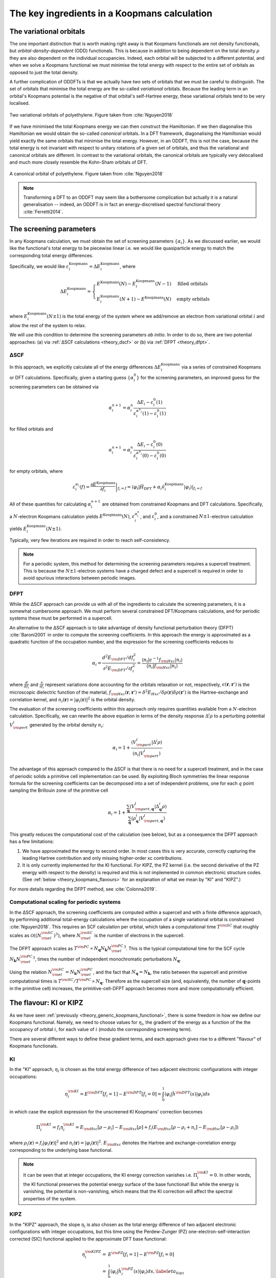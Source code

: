 .. _theory_ingredients:

The key ingredients in a Koopmans calculation
=============================================

.. _theory_vorbs_vs_corbs:

The variational orbitals
------------------------
The one important distinction that is worth making right away is that Koopmans functionals are not density functionals, but *orbital-density-dependent* (ODD) functionals. This is because in addition to being dependent on the total density :math:`\rho` they are also dependent on the individual occupancies. Indeed, each orbital will be subjected to a different potential, and when we solve a Koopmans functional we must minimise the total energy with respect to the entire set of orbitals as opposed to just the total density.

A further complication of ODDFTs is that we actually have *two* sets of orbitals that we must be careful to distinguish. The set of orbitals that minimise the total energy are the so-called *variational* orbitals. Because the leading term in an orbital's Koopmans potential is the negative of that orbital's self-Hartree energy, these variational orbitals tend to be very localised.

.. figure:: figures/fig_nguyen_variational_orbital.png
   :width: 400
   :align: center
   :alt: Two variational orbitals of polyethylene

   Two variational orbitals of polyethylene. Figure taken from :cite:`Nguyen2018`

If we have minimised the total Koopmans energy we can then construct the Hamiltonian. If we then diagonalise this Hamiltonian we would obtain the so-called *canonical* orbitals. In a DFT framework, diagonalising the Hamiltonian would yield exactly the same orbitals that minimise the total energy. However, in an ODDFT, this is not the case, because the total energy is not invariant with respect to unitary rotations of a given set of orbitals, and thus the variational and canonical orbitals are different. In contrast to the variational orbitals, the canonical orbitals are typically very delocalised and much more closely resemble the Kohn-Sham orbitals of DFT. 

.. figure:: figures/fig_nguyen_canonical_orbital.png
   :width: 400
   :align: center
   :alt: a canonical orbital of polyethylene

   A canonical orbital of polyethylene. Figure taken from :cite:`Nguyen2018`

.. note::

   Transforming a DFT to an ODDFT may seem like a bothersome complication but actually it is a natural generalisation -- indeed, an ODDFT is in fact an energy-discretised spectral functional theory :cite:`Ferretti2014`.

.. _theory_screening:

The screening parameters
------------------------

In any Koopmans calculation, we must obtain the set of screening parameters :math:`\{\alpha_i\}`. As we discussed earlier, we would like the functional's total energy to be piecewise linear i.e. we would like quasiparticle energy to match the corresponding total energy differences.

Specifically, we would like :math:`\varepsilon^\text{Koopmans}_i = \Delta E^\text{Koopmans}_i`, where

.. math::

   \Delta E^\text{Koopmans}_i =
   \begin{cases}
      E^\text{Koopmans}(N) - E^\text{Koopmans}_i(N-1)
      & \text{filled orbitals}\\
      E^\text{Koopmans}_i(N+1) - E^\text{Koopmans}(N)
      & \text{empty orbitals}
   \end{cases}

where :math:`E^\text{Koopmans}_i(N\pm1)` is the total energy of the system where we add/remove an electron from variational orbital :math:`i` and allow the rest of the system to relax.

We will use this condition to determine the screening parameters `ab initio`. In order to do so, there are two potential approaches: (a) via :ref:`ΔSCF calculations <theory_dscf>` or (b) via :ref:`DFPT <theory_dfpt>`.

.. _theory_dscf:

ΔSCF
^^^^

In this approach, we explicitly calculate all of the energy differences :math:`\Delta E_i^\text{Koopmans}` via a series of constrained Koopmans or DFT calculations. Specifically, given a starting guess :math:`\{\alpha^0_i\}` for the screening parameters, an improved guess for the screening parameters can be obtained via

.. math::

   \alpha^{n+1}_i =
   \alpha^n_i \frac{\Delta E_i - \varepsilon_{i}^0(1)}{\varepsilon_{i}^{\alpha^n_i}(1) - \varepsilon_{i}^0(1)}

for filled orbitals and

.. math::

   \alpha^{n+1}_i =
   \alpha^n_i \frac{\Delta E_i - \varepsilon_{i}^0(0)}{\varepsilon_{i}^{\alpha^n_i}(0) - \varepsilon_{i}^0(0)}

for empty orbitals, where

.. math::

   \varepsilon_{i}^{\alpha_i}(f) = \left.\frac{\partial E^\text{Koopmans}}{\partial f_i}\right|_{f_i = f} = \left.\langle \varphi_i|\hat H_\text{DFT} + \alpha_i \hat v_i^\mathrm{Koopmans}|\varphi_i \rangle\right|_{f_i = f}

All of these quantities for calculating :math:`\alpha^{n+1}_i` are obtained from constrained Koopmans and DFT calculations. Specifically, a :math:`N`-electron Koopmans calculation yields :math:`E^\text{Koopmans}(N)`, :math:`\varepsilon^{\alpha_i^n}_i`, and :math:`\varepsilon^{0}_i`, and a constrained :math:`N \pm 1`-electron calculation yields :math:`E^\text{Koopmans}_i(N \pm 1)`.

Typically, very few iterations are required in order to reach self-consistency.

.. note::

   For a periodic system, this method for determining the screening parameters requires a supercell treatment. This is because the :math:`N \pm 1`-electron systems have a charged defect and a supercell is required in order to avoid spurious interactions between periodic images.

.. _theory_dfpt:

DFPT
^^^^
While the ΔSCF approach can provide us with all of the ingredients to calculate the screening parameters, it is a somewhat cumbersome approach. We must perform several constrained DFT/Koopmans calculations, and for periodic systems these must be performed in a supercell.

An alternative to the ΔSCF approach is to take advantage of density functional perturbation theory (DFPT) :cite:`Baroni2001` in order to compute the screening coefficients. In this approach the energy is approximated as a quadratic function of the occupation number, and the expression for the screening coefficients reduces to

.. math::  \alpha_i = \frac{d^2E_{\rm DFT}/df_i^2}{\partial^2 E_{\rm DFT}/\partial f_i^2} = \frac{\langle n_i | \epsilon^{-1} f_{\rm Hxc} | n_i \rangle}{\langle n_i | f_{\rm Hxc} | n_i \rangle} 

where :math:`\frac{d}{df_i}` and :math:`\frac{\partial}{\partial f_i}` represent variations done accounting for the orbitals relaxation or not, respectively, :math:`\epsilon(\mathbf{r},\mathbf{r}')` is the microscopic dielectric function of the material, :math:`f_{\rm Hxc}(\mathbf{r},\mathbf{r}') = \delta^2 E_{Hxc}/ \delta \rho(\mathbf{r})\delta \rho(\mathbf{r}')` is the Hartree-exchange and correlation kernel, and :math:`n_i(\mathbf{r})=|\varphi_i(\mathbf{r})|^2` is the orbital density.

The evaluation of the screening coefficients within this approach only requires quantities available from a :math:`N`-electron calculation. Specifically, we can rewrite the above equation in terms of the density response :math:`\Delta^i \rho` to a perturbing potential :math:`V^i_{\rm pert}` generated by the orbital density :math:`n_i`:

.. math::
   
   \alpha_i = 1 + \frac{\langle V^{i}_{\rm pert} | \Delta^{i} \rho \rangle}{\langle n_{i} | V^{i}_{\rm pert} \rangle}

The advantage of this approach compared to the ΔSCF is that there is no need for a supercell treatment, and in the case of periodic solids a primitive cell implementation can be used. By exploiting Bloch symmetries the linear response formula for the screening coefficients can be decomposed into a set of independent problems, one for each :math:`q` point sampling the Brillouin zone of the primitive cell

.. math::  \alpha_{i} =  1 + \frac{\sum_{\mathbf{q}} \langle V^{i}_{{\rm pert},\mathbf{q}} | \Delta^{i}_{\mathbf{q}}\rho \rangle} {\sum_{\mathbf{q}} \langle \rho^{i}_{\mathbf{q}} | V^{i}_{{\rm pert}, \mathbf{q}} \rangle}

This greatly reduces the computational cost of the calculation (see below), but as a consequence the DFPT approach has a few limitations:

1. We have approximated the energy to second order. In most cases this is very accurate, correctly capturing the leading Hartree contribution and only missing higher-order xc contributions. 
2. It is only currently implemented for the KI functional. For KIPZ, the PZ kernel (i.e. the second derivative of the PZ energy with respect to the density) is required and this is not implemented in common electronic structure codes. (See :ref:`below <theory_koopmans_flavours>` for an explanation of what we mean by "KI" and "KIPZ".)

For more details regarding the DFPT method, see :cite:`Colonna2019`.

Computational scaling for periodic systems
^^^^^^^^^^^^^^^^^^^^^^^^^^^^^^^^^^^^^^^^^^
In the ΔSCF approach, the screening coefficients are computed within a supercell and with a finite difference approach, by performing additional total-energy calculations where the occupation of a single variational orbital is constrained :cite:`Nguyen2018`. This requires an SCF calculation per orbital, which takes a computational time :math:`T^{\rm SC}` that roughly scales as :math:`\mathcal{O}\left(\left({N_{\rm el}^{\rm SC}}\right)^3\right)`, where :math:`N_{\rm el}^{\rm SC}` is the number of electrons in the supercell.

The DFPT approach scales as :math:`T^{\rm PC} \propto N_{\mathbf{q}} N_{\mathbf{k}} {N_{\rm el}^{\rm PC}}^3`. This is the typical computational time for the SCF cycle 
:math:`N_{\mathbf{k}} {N_{\rm el}^{\rm PC}}^3`, times the number of independent monochromatic perturbations :math:`N_{\mathbf{q}}`.

Using the relation :math:`N_{\rm el}^{\rm SC}=N_{\mathbf{k}}N_{\rm el}^{\rm PC}`, and the fact that :math:`N_{\mathbf{q}}=N_{\mathbf{k}}`, the ratio between the supercell and primitive computational times is :math:`T^{\rm SC}/T^{\rm PC} \propto N_{\mathbf{q}}`. Therefore as the supercell size (and, equivalently, the number of :math:`\mathbf{q}`-points in the primitive cell) increases, the primitive-cell-DFPT approach becomes more and more computationally efficient.

.. _theory_koopmans_flavours:

The flavour: KI or KIPZ
-------------------------------
As we have seen :ref:`previously <theory_generic_koopmans_functional>`, there is some freedom in how we define our Koopmans functional. Namely, we need to choose values for :math:`\eta_i`, the gradient of the energy as a function of the the occupancy of orbital :math:`i`, for each value of :math:`i` (modulo the corresponding screening term).

There are several different ways to define these gradient terms, and each approach gives rise to a different "flavour" of Koopmans functionals.

KI
^^
In the "KI" approach, :math:`\eta_i` is chosen as the total energy difference of two adjacent electronic configurations with integer occupations:

.. math::

    \eta_i^{\rm KI} = E^{\rm DFT}[f_i=1]-E^{\rm DFT}[f_i=0] = \int_0^{1} \langle \varphi_i | \hat{h}^{\rm DFT}(s) | \varphi_i \rangle ds

in which case the explicit expression for the unscreened KI Koopmans' correction becomes

.. math::

   \Pi^{\rm KI}_i = f_i \eta^{\rm KI}_i = E_{\rm Hxc} [\rho-\rho_i] -E_{\rm Hxc}[\rho] +f_i \left( E_{\rm Hxc}[\rho-\rho_i+n_i] -E_{\rm Hxc}[\rho-\rho_i] \right)

where :math:`\rho_i(\mathbf{r}) = f_i|\varphi_i(\mathbf{r})|^2` and :math:`n_i(\mathbf{r}) = |\varphi_i(\mathbf{r})|^2`. :math:`E_{\rm Hxc}` denotes the Hartree and exchange-correlation energy corresponding to the underlying base functional.

.. note::

   It can be seen that at integer occupations, the KI energy correction vanishes i.e. :math:`\Pi^{\rm KI}_i=0`. In other words, the KI functional preserves the potential energy surface of the base functional! But while the energy is vanishing, the potential is non-vanishing, which means that the KI correction will affect the spectral properties of the system.

KIPZ
^^^^

In the "KIPZ" approach, the slope :math:`\eta_i` is also chosen as the total energy difference of two adjacent electronic configurations with integer occupations, but this time using the Perdew-Zunger (PZ) one-electron-self-interaction corrected (SIC) functional applied to the approximate DFT base functional:

.. math::

    \eta_i^{\rm KIPZ} = & E^{\rm PZ}[f_i=1]-E^{\rm PZ}[f_i=0] \nonumber \\
                  = & \int_0^{1} \langle \varphi_i | \hat{h}_i^{\rm PZ}(s) | \varphi_i \rangle ds,
                  \label{eta_kipz}

providing the explicit expression for the unscreened :math:`\Pi_i^{\rm KIPZ}` correction

.. math::

 \Pi_i^{\rm KIPZ} = -\int_0^{f_i} \langle \varphi_i | \hat{h}^{\rm DFT}(s) | \varphi_i \rangle ds + f_i \int_0^{1} \langle \varphi_i | \hat{h}^{\rm PZ}_i(s) | \varphi_i \rangle ds\;.

where

.. math::
   
   \hat{h}_i^{\rm PZ}(s) = \hat{h}^{\rm DFT}(s) - \hat{v}^{\rm DFT}_{\rm Hxc}\left[s|\varphi_i(\mathbf{r})|^2\right]

is the PZ self-interaction correction applied to the :math:`i^{\rm th}` variational orbital. This correction removes the Hartree-plus-exchange-correlation potential for that orbital.

This correction can be rewritten as

.. math::

     \Pi^{\rm KIPZ}_i = \Pi^{\rm KI}_i -f_i E_{\rm Hxc} [n_i]


.. note::
   
   In the unscreened case (:math:`\alpha_i = 1`) the KIPZ functional can be thought of as the KI correction applied to the PZ-SIC functional (this can be verified by replacing the base DFT functional and Hamiltonian with its PZ-SIC counterparts). However, in the general case of :math:`\alpha_i \ne 1` the KIPZ functional form implies also scaling each PZ self-interaction correction with its own screening coefficient.

For more details, refer to :cite:`Borghi2014`.
